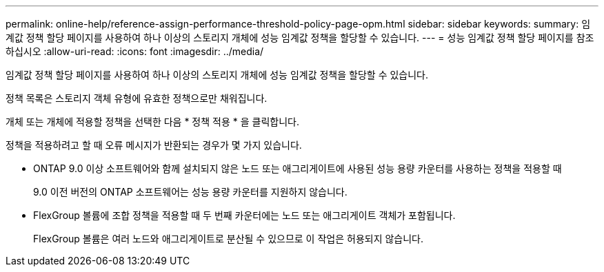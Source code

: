 ---
permalink: online-help/reference-assign-performance-threshold-policy-page-opm.html 
sidebar: sidebar 
keywords:  
summary: 임계값 정책 할당 페이지를 사용하여 하나 이상의 스토리지 개체에 성능 임계값 정책을 할당할 수 있습니다. 
---
= 성능 임계값 정책 할당 페이지를 참조하십시오
:allow-uri-read: 
:icons: font
:imagesdir: ../media/


[role="lead"]
임계값 정책 할당 페이지를 사용하여 하나 이상의 스토리지 개체에 성능 임계값 정책을 할당할 수 있습니다.

정책 목록은 스토리지 객체 유형에 유효한 정책으로만 채워집니다.

개체 또는 개체에 적용할 정책을 선택한 다음 * 정책 적용 * 을 클릭합니다.

정책을 적용하려고 할 때 오류 메시지가 반환되는 경우가 몇 가지 있습니다.

* ONTAP 9.0 이상 소프트웨어와 함께 설치되지 않은 노드 또는 애그리게이트에 사용된 성능 용량 카운터를 사용하는 정책을 적용할 때
+
9.0 이전 버전의 ONTAP 소프트웨어는 성능 용량 카운터를 지원하지 않습니다.

* FlexGroup 볼륨에 조합 정책을 적용할 때 두 번째 카운터에는 노드 또는 애그리게이트 객체가 포함됩니다.
+
FlexGroup 볼륨은 여러 노드와 애그리게이트로 분산될 수 있으므로 이 작업은 허용되지 않습니다.


